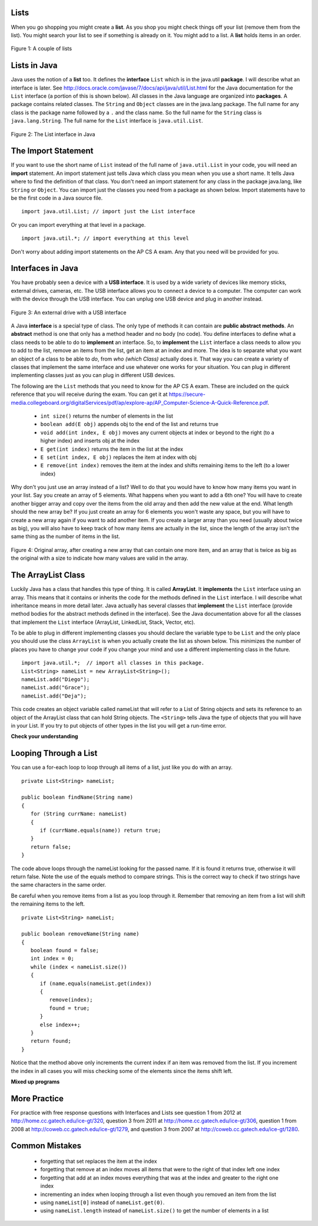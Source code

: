 Lists
=====
.. highlight:: java
   :linenothreshold: 4
   
.. qnum::
   :prefix: trl-
   :start: 1

When you go shopping you might create a **list**. As you shop you might check things off your list (remove them from the list).  You might search your list to see if something is already on it. You might add to a list.  A **list** holds items in an order.   

.. figure:: Figures/lists.jpg
    :width: 400px
    :align: center
    :figclass: align-center

    Figure 1: A couple of lists
    
Lists in Java
=============
    
Java uses the notion of a **list** too.  It defines the **interface** ``List`` which is in the java.util **package**.  I will describe what an interface is later.  See http://docs.oracle.com/javase/7/docs/api/java/util/List.html for the Java documentation for the ``List`` interface (a portion of this is shown below).  All classes in the Java language are organized into **packages**.  A package contains related classes.  The ``String`` and ``Object`` classes are in the java.lang package.  The full name for any class is the package name followed by a ``.`` and the class name. So the full name for the ``String`` class is ``java.lang.String``.  The full name for the ``List`` interface is ``java.util.List``. 

.. figure:: Figures/listInterface.png
    :width: 700px
    :align: center
    :figclass: align-center

    Figure 2: The List interface in Java

The Import Statement
====================
If you want to use the short name of ``List`` instead of the full name of ``java.util.List`` in your code, you will need an **import** statement. An import statement just tells Java which class you mean when you use a short name.  It tells Java where to find the definition of that class.  You don't need an import statement for any class in the package java.lang, like ``String`` or ``Object``. You can import just the classes you need from a package as shown below.  Import statements have to be the first code in a Java source file.  

:: 

  import java.util.List; // import just the List interface
  
Or you can import everything at that level in a package.  

:: 

  import java.util.*; // import everything at this level
  
Don't worry about adding import statements on the AP CS A exam.  Any that you need will be provided for you.
  
.. mchoicemf:: qlib_1
   :answer_a: You can only have one import statement in a source file.
   :answer_b: You must specify the class to import.
   :answer_c: Import statements must be before other code in a Java source file.  
   :answer_d: You must import java.lang.String to use the short name of String.
   :correct: c
   :feedback_a: You can have an many import statements as you need.
   :feedback_b: You can use * to import all classes at the specified level.
   :feedback_c: Import statements have to be the first Java statements in a source file.  
   :feedback_d: You do not have to import any classes that are in the java.lang package.
   
   Which of the following is true about import statements?
   
Interfaces in Java
==================
You have probably seen a device with a **USB interface**.  It is used by a wide variety of devices like memory sticks, external drives, cameras, etc.  The USB interface allows you to connect a device to a computer.  The computer can work with the device through the USB interface.  You can unplug one USB device and plug in another instead.   

.. figure:: Figures/usb.jpg
    :width: 350px
    :align: center
    :figclass: align-center

    Figure 3: An external drive with a USB interface

A Java **interface** is a special type of class.  The only type of methods it can contain are **public abstract methods**.  An **abstract** method is one that only has a method header and no body (no code). You define interfaces to define what a class needs to be able to do to **implement** an interface. So, to **implement** the ``List`` interface a class needs to allow you to add to the list, remove an items from the list, get an item at an index and more.  The idea is to separate what you want an object of a class to be able to *do*, from *who (which Class)* actually does it. That way you can create a variety of classes that implement the same interface and use whatever one works for your situation.  You can plug in different implementing classes just as you can plug in different USB devices.

The following are the ``List`` methods that you need to know for the AP CS A exam.  These are included on the quick reference that you will receive during the exam.  You can get it at https://secure-media.collegeboard.org/digitalServices/pdf/ap/explore-ap/AP_Computer-Science-A-Quick-Reference.pdf. 

    -  ``int size()`` returns the number of elements in the list
    
    -  ``boolean add(E obj)`` appends obj to the end of the list and returns true
    
    -  ``void add(int index, E obj)``  moves any current objects at index or beyond to the right (to a higher index) and inserts obj at the index

    -   ``E get(int index)`` returns the item in the list at the index
    
    -   ``E set(int index, E obj)`` replaces the item at index with obj
    
    -   ``E remove(int index)`` removes the item at the index and shifts remaining items to the left (to a lower index)

Why don't you just use an array instead of a list?  Well to do that you would have to know how many items you want in your list.  Say you create an array of 5 elements.  What happens when you want to add a 6th one?  You will have to create another bigger array and copy over the items from the old array and then add the new value at the end. What length should the new array be?  If you just create an array for 6 elements you won't waste any space, but you will have to create a new array again if you want to add another item.  If you create a larger array than you need (usually about twice as big), you will also have to keep track of how many items are actually in the list, since the length of the array isn't the same thing as the number of items in the list. 

.. figure:: Figures/whyLists.png
    :width: 400px
    :align: center
    :figclass: align-center

    Figure 4: Original array, after creating a new array that can contain one more item, and an array that is twice as big as the original with a size to indicate how many values are valid in the array.
    
The ArrayList Class
===================

Luckily Java has a class that handles this type of thing.  It is called **ArrayList**.  It **implements** the ``List`` interface using an array.  This means that it contains or inherits the code for the methods defined in the ``List`` interface.  I will describe what inheritance means in more detail later.  Java actually has several classes that **implement** the ``List`` interface (provide method bodies for the abstract methods defined in the interface).  See the Java documentation above for all the classes that implement the ``List`` interface (ArrayList, LinkedList, Stack, Vector, etc).    

To be able to plug in different implementing classes you should declare the variable type to be ``List`` and the only place you should use the class ``ArrayList`` is when you actually create the list as shown below.  This minimizes the number of places you have to change your code if you change your mind and use a different implementing class in the future.  
 
:: 

  import java.util.*;  // import all classes in this package.
  List<String> nameList = new ArrayList<String>();
  nameList.add("Diego");
  nameList.add("Grace");
  nameList.add("Deja"); 

This code creates an object variable called nameList that will refer to a  List of String objects and sets its reference to an object of the ArrayList class that can hold String objects.  The ``<String>`` tells Java the type of objects that you will have in your List. If you try to put objects of other types in the list you will get a run-time error. 

**Check your understanding**

.. mchoicemf:: qlib_2
   :answer_a: [1, 2, 3, 4, 5]
   :answer_b: [1, 2, 4, 5, 6]
   :answer_c: [1, 2, 5, 4, 6]
   :answer_d: [1, 5, 2, 4, 6]
   :correct: c
   :feedback_a: The set will replace the item at index 2 so this can not be right.
   :feedback_b: The add with an index of 2 and a value of 5 adds the 5 at index 2 not 3. Remember that the first index is 0.
   :feedback_c: The set will change the item at index 2 to 4.  The add of 5 at index 2 will move everything else to the right and insert 5.  The last add will be at the end of the list.
   :feedback_d: The add with an index of 2 and a value of 5 adds the 5 at index 2 not 1. Remember that the first index is 0.

   What will print when the following code executes?
   
   :: 
   
      List<Integer> list1 = new ArrayList<Integer>();
      list1.add(new Integer(1));
      list1.add(new Integer(2));
      list1.add(new Integer(3));
      list1.set(2, new Integer(4));
      list1.add(2, new Integer(5));
      list1.add(new Integer(6));
      System.out.println(list1);
   
.. mchoicemf:: qlib_3
   :answer_a: [2, 3]
   :answer_b: [1, 2, 3]
   :answer_c: [1, 2]
   :answer_d: [1, 3]
   :correct: d
   :feedback_a: The remove will remove the item at the given index.  
   :feedback_b: The item at index 1 will be removed and all the other values shifted left.
   :feedback_c: The 3 is at index 2.  The item at index 1 will be removed. 
   :feedback_d: The item at index 1 is removed and the 3 is moved left.  

   What will print when the following code executes?
   
   :: 
   
      List<Integer> list1 = new ArrayList<Integer>();
      list1.add(new Integer(1));
      list1.add(new Integer(2));
      list1.add(new Integer(3));
      list1.remove(1);
      System.out.println(list1);
      
.. mchoicemf:: qlib_4
   :answer_a: [1, 2, 3, 4, 5]
   :answer_b: [1, 2, 4, 5, 6]
   :answer_c: [1, 2, 5, 4, 6]
   :answer_d: [1, 5, 2, 4, 6]
   :correct: d
   :feedback_a: The set will replace the 3 at index 2 so this isn't correct.
   :feedback_b: The add with an index of 1 and a value of 5 adds the 5 at index 1 not 3. Remember that the first index is 0.
   :feedback_c: The set will change the item at index 2 to 4.  The add of 5 at index 1 will move everything else to the right and insert 5.  The last add will be at the end of the list.
   :feedback_d: Add without a index adds at the end, set will replace the item at that index, add with an index will move all current values at that index or beyond to the right.
  
   What will print when the following code executes?
   
   :: 
   
      List<Integer> numList = new ArrayList<Integer>();
      numList.add(new Integer(1));
      numList.add(new Integer(2));
      numList.add(new Integer(3));
      numList.set(2,new Integer(4));
      numList.add(1, new Integer(5));
      numList.add(new Integer(6));
      System.out.println(numList);
      
Looping Through a List
======================

You can use a for-each loop to loop through all items of a list, just like you do with an array.  

:: 

  private List<String> nameList; 
  
  public boolean findName(String name)
  {
     for (String currName: nameList)
     {
        if (currName.equals(name)) return true;
     }
     return false;
  }
        
The code above loops through the nameList looking for the passed name.  If it is found it returns true, otherwise it will return false.  Note the use of the equals method to compare strings.  This is the correct way to check if two strings have the same characters in the same order.  

Be careful when you remove items from a list as you loop through it.  Remember that removing an item from a list will shift the remaining items to the left.  

:: 

  private List<String> nameList; 
  
  public boolean removeName(String name)
  {
     boolean found = false;
     int index = 0;
     while (index < nameList.size())
     {
        if (name.equals(nameList.get(index))
        { 
           remove(index);
           found = true;
        }
        else index++;
     }
     return found;
  }
  
Notice that the method above only increments the current index if an item was removed from the list.  If you increment the index in all cases you will miss checking some of the elements since the items shift left.  

.. mchoicemf:: qlib_5
   :answer_a: [0, 4, 2, 5, 3]
   :answer_b: [3, 5, 2, 4, 0, 0, 0, 0]
   :answer_c: [0, 0, 0, 0, 4, 2, 5, 3]
   :answer_d: [4, 2, 5, 3]
   :correct: a
   :feedback_a: Incrementing the index each time through the loop will miss when there are two zeros in a row.
   :feedback_b: This would be true if the code moved the zeros to the end, but that is not what it does.
   :feedback_c: This would be true if the code moved the zeros to the font, but that is not what it does.
   :feedback_d: This would be correct if k was only incremented when an item was not removed from the list.

   Assume that nums has been created as an ArrayList object and it initially contains the following Integer values. [0, 0, 4, 2, 5, 0, 3, 0] What will nums contain as a result of executing numQuest?
   
   :: 
   
      List<Integer> list1 = new ArrayList<Integer>();
      private List<Integer> nums;

      // precondition: nums.size() > 0;
      // nums contains Integer objects
      public void numQuest()
      {
         int k = 0;
         Integer zero = new Integer(0);
         while (k < nums.size())
         {
            if (nums.get(k).equals(zero))
               nums.remove(k);
            k++;
         }
      }
      
.. mchoicemf:: qlib_6
   :answer_a: A list will always use less memory than an array.
   :answer_b: A list can store objects, but arrays can only store primitive types.
   :answer_c: A list has faster access to the last element than an array.
   :answer_d: A list resizes itself as necessary as items are added, but an array does not.
   :correct: d
   :feedback_a: No, an ArrayList grows as needed so it will typically be bigger than the data you put it in. If you try to add more data and the array is full, it usually doubles in size.
   :feedback_b: No, you can have an array of objects.
   :feedback_c: No, an ArrayList is implemented using an array so it has the same access time to any index as an array does.
   :feedback_d: An ArrayList is really a dynamic array (one that can grow or shrink as needed).

   Which of the following is a reason to use a list (assume an object of the class ArrayList) instead of an array?
   
**Mixed up programs**

.. parsonsprob:: list_1

   The following has the correct code for the method getScore plus at least one extra unneeded code statement.  This method will calculate and return the score for a word game.  The code should loop through all of the elements in wordList and if the length of the current word is 3 it should add one to the score, if the length of the word is 4 it should add 2 to the score, and if the length is greater than 4 it should add 3 to the score.  The method should return the score.  Drag the needed blocks from the left into the correct order on the right. Check your solution by clicking on the <i>Check Me</i> button.  You will be told if any of the blocks are in the wrong order or if you need to remove one or more blocks.
   -----
   public static int getScore(List<String> wordList)
   {
   =====
     int score = 0;
   =====
     for (String word : wordList) 
     {
   =====
       if (word.length() == 3) 
   =====
       {
         score++;
       } // end if == 3
   =====
       else if (word.length() == 4)
       {
         score = score + 2;
       } // end if == 4
   =====
       else if (word.length() > 4)
       {
         score = score + 3;
       } // end if > 4
   =====  
     } // end for
   =====
     return score;
   =====
   } // end method
   =====
   if (word.length == 3) #distractor
   
.. parsonsprob:: list_2

   The following has the correct code for a method called insertInOrder plus at least one extra unneeded code statement. This method should add the passed name in alphabetic order to a private list field called nameList.  Drag the needed blocks from the left into the correct order on the right. Check your solution by clicking on the <i>Check Me</i> button.  You will be told if any of the blocks are in the wrong order or if you need to remove one or more blocks.
   -----
   public void insertInOrder(String name)
   {
   =====
     int index = 0;
   =====
     while (index < nameList.size() && 
            nameList.get(index).compareTo(name) < 0)
     {
   =====
       index++;
   =====
     } // end while
   =====
     nameList.add(index,name);
   =====
   } // end method
   =====
   nameList.add(name); #distractor

More Practice
============= 
For practice with free response questions with Interfaces and Lists see question 1 from 2012 at http://home.cc.gatech.edu/ice-gt/320, question 3 from 2011 at http://home.cc.gatech.edu/ice-gt/306,  question 1 from 2008 at http://coweb.cc.gatech.edu/ice-gt/1279, and question 3 from 2007 at http://coweb.cc.gatech.edu/ice-gt/1280.

Common Mistakes
===============
  -  forgetting that set replaces the item at the index
  -  forgetting that remove at an index moves all items that were to the right of that index left one index
  -  forgetting that add at an index moves everything that was at the index and greater to the right one index
  -  incrementing an index when looping through a list even though you removed an item from the list
  -  using ``nameList[0]`` instead of ``nameList.get(0)``.  
  -  using ``nameList.length`` instead of ``nameList.size()`` to get the number of elements in a list
    
